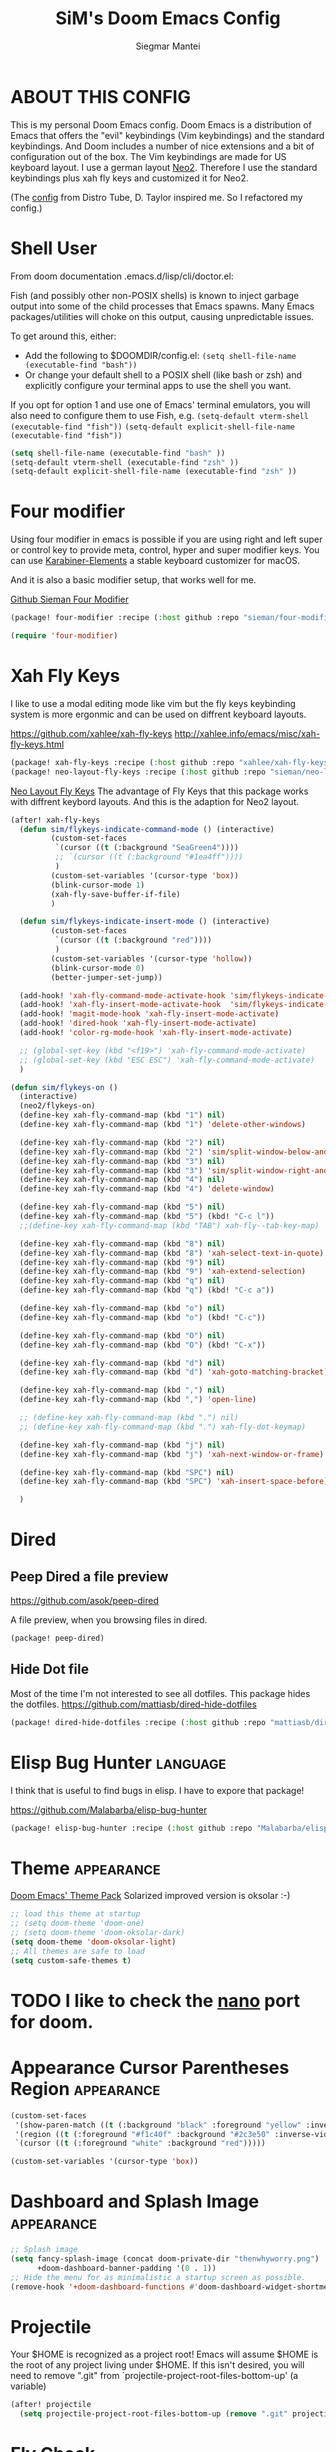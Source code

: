 #+TITLE: SiM's Doom Emacs Config
#+AUTHOR: Siegmar Mantei
#+DESCRIPTION: SiM's personal Doom Emacs config.
#+STARTUP: showeverything

* ABOUT THIS CONFIG
This is my personal Doom Emacs config. Doom Emacs is a distribution of Emacs that offers the "evil" keybindings (Vim keybindings) and the standard keybindings. And Doom includes a number of nice extensions and a bit of configuration out of the box. The Vim keybindings are made for US keyboard layout. I use a german layout [[https://neo-layout.org/][Neo2]]. Therefore I use the standard keybindings plus xah fly keys and customized it for Neo2.

(The [[https://gitlab.com/dwt1/dotfiles/-/tree/master/.config/doom][config]] from Distro Tube, D. Taylor inspired me. So I refactored my config.)

* Shell User
From doom documentation .emacs.d/lisp/cli/doctor.el:

Fish (and possibly other non-POSIX shells) is known to inject garbage
output into some of the child processes that Emacs spawns. Many Emacs
packages/utilities will choke on this output, causing unpredictable issues.

To get around this, either:
  - Add the following to $DOOMDIR/config.el:
    =(setq shell-file-name (executable-find "bash"))=
  - Or change your default shell to a POSIX shell (like bash or zsh)
    and explicitly configure your terminal apps to use the shell you
    want.

If you opt for option 1 and use one of Emacs' terminal emulators, you
will also need to configure them to use Fish, e.g.
  =(setq-default vterm-shell (executable-find "fish"))=
  =(setq-default explicit-shell-file-name (executable-find "fish"))=
#+begin_src emacs-lisp
(setq shell-file-name (executable-find "bash" ))
(setq-default vterm-shell (executable-find "zsh" ))
(setq-default explicit-shell-file-name (executable-find "zsh" ))
#+end_src

* Four modifier
Using four modifier in emacs is possible if you are using right and left super  or control key to provide meta, control, hyper and super modifier keys. You can use [[https://karabiner-elements.pqrs.org/][Karabiner-Elements]] a stable keyboard customizer for macOS.

And it is also a basic modifier setup, that works well for me.

[[https://github.com/sieman/four-modifier][Github Sieman Four Modifier]]
#+begin_src emacs-lisp :tangle "packages.el"
(package! four-modifier :recipe (:host github :repo "sieman/four-modifier"))
#+end_src

#+begin_src emacs-lisp
(require 'four-modifier)
#+end_src

* Xah Fly Keys
I like to use a modal editing mode like vim but the fly keys keybinding system is more ergonmic and can be used on diffrent keyboard layouts.

https://github.com/xahlee/xah-fly-keys
http://xahlee.info/emacs/misc/xah-fly-keys.html

#+begin_src emacs-lisp :tangle "packages.el"
(package! xah-fly-keys :recipe (:host github :repo "xahlee/xah-fly-keys"))
(package! neo-layout-fly-keys :recipe (:host github :repo "sieman/neo-layout-fly-keys"))
#+end_src


[[https://github.com/sieman/neo-layout-fly-keys][Neo Layout Fly Keys]]
The advantage of Fly Keys that this package works with diffrent keybord layouts. And this is the adaption for Neo2 layout.

#+begin_src emacs-lisp
(after! xah-fly-keys
  (defun sim/flykeys-indicate-command-mode () (interactive)
         (custom-set-faces
          `(cursor ((t (:background "SeaGreen4"))))
          ;; `(cursor ((t (:background "#1ea4ff"))))
          )
         (custom-set-variables '(cursor-type 'box))
         (blink-cursor-mode 1)
         (xah-fly-save-buffer-if-file)
         )

  (defun sim/flykeys-indicate-insert-mode () (interactive)
         (custom-set-faces
          `(cursor ((t (:background "red"))))
          )
         (custom-set-variables '(cursor-type 'hollow))
         (blink-cursor-mode 0)
         (better-jumper-set-jump))

  (add-hook! 'xah-fly-command-mode-activate-hook 'sim/flykeys-indicate-command-mode)
  (add-hook! 'xah-fly-insert-mode-activate-hook  'sim/flykeys-indicate-insert-mode)
  (add-hook! 'magit-mode-hook 'xah-fly-insert-mode-activate)
  (add-hook! 'dired-hook 'xah-fly-insert-mode-activate)
  (add-hook! 'color-rg-mode-hook 'xah-fly-insert-mode-activate)

  ;; (global-set-key (kbd "<f19>") 'xah-fly-command-mode-activate)
  ;; (global-set-key (kbd "ESC ESC") 'xah-fly-command-mode-activate)
  )

(defun sim/flykeys-on ()
  (interactive)
  (neo2/flykeys-on)
  (define-key xah-fly-command-map (kbd "1") nil)
  (define-key xah-fly-command-map (kbd "1") 'delete-other-windows)

  (define-key xah-fly-command-map (kbd "2") nil)
  (define-key xah-fly-command-map (kbd "2") 'sim/split-window-below-and-move-there-dammit)
  (define-key xah-fly-command-map (kbd "3") nil)
  (define-key xah-fly-command-map (kbd "3") 'sim/split-window-right-and-move-there-dammit)
  (define-key xah-fly-command-map (kbd "4") nil)
  (define-key xah-fly-command-map (kbd "4") 'delete-window)

  (define-key xah-fly-command-map (kbd "5") nil)
  (define-key xah-fly-command-map (kbd "5") (kbd! "C-c l"))
  ;;(define-key xah-fly-command-map (kbd "TAB") xah-fly--tab-key-map)

  (define-key xah-fly-command-map (kbd "8") nil)
  (define-key xah-fly-command-map (kbd "8") 'xah-select-text-in-quote)
  (define-key xah-fly-command-map (kbd "9") nil)
  (define-key xah-fly-command-map (kbd "9") 'xah-extend-selection)
  (define-key xah-fly-command-map (kbd "q") nil)
  (define-key xah-fly-command-map (kbd "q") (kbd! "C-c a"))

  (define-key xah-fly-command-map (kbd "o") nil)
  (define-key xah-fly-command-map (kbd "o") (kbd! "C-c"))

  (define-key xah-fly-command-map (kbd "O") nil)
  (define-key xah-fly-command-map (kbd "O") (kbd! "C-x"))

  (define-key xah-fly-command-map (kbd "d") nil)
  (define-key xah-fly-command-map (kbd "d") 'xah-goto-matching-bracket)

  (define-key xah-fly-command-map (kbd ",") nil)
  (define-key xah-fly-command-map (kbd ",") 'open-line)

  ;; (define-key xah-fly-command-map (kbd ".") nil)
  ;; (define-key xah-fly-command-map (kbd ".") xah-fly-dot-keymap)

  (define-key xah-fly-command-map (kbd "j") nil)
  (define-key xah-fly-command-map (kbd "j") 'xah-next-window-or-frame)

  (define-key xah-fly-command-map (kbd "SPC") nil)
  (define-key xah-fly-command-map (kbd "SPC") 'xah-insert-space-before)

  )
#+End_src


* Dired

** Peep Dired a file preview
https://github.com/asok/peep-dired

A file preview, when you browsing files in dired.

#+begin_src emacs-lisp :tangle "packages.el"
(package! peep-dired)
#+end_src

** Hide Dot file
Most of the time I'm not interested to see all dotfiles. This package hides the dotfiles.
https://github.com/mattiasb/dired-hide-dotfiles
#+begin_src emacs-lisp :tangle "packages.el"
(package! dired-hide-dotfiles :recipe (:host github :repo "mattiasb/dired-hide-dotfiles"))
#+end_src

* Elisp Bug Hunter :language:
I think that is useful to find bugs in elisp. I have to expore that package!

https://github.com/Malabarba/elisp-bug-hunter
#+begin_src emacs-lisp :tangle "packages.el"
(package! elisp-bug-hunter :recipe (:host github :repo "Malabarba/elisp-bug-hunter"))
#+end_src

* Theme :appearance:
[[https://github.com/doomemacs/themes][Doom Emacs' Theme Pack]]
Solarized improved version is oksolar :-)
#+begin_src emacs-lisp
;; load this theme at startup
;; (setq doom-theme 'doom-one)
;; (setq doom-theme 'doom-oksolar-dark)
(setq doom-theme 'doom-oksolar-light)
;; All themes are safe to load
(setq custom-safe-themes t)
#+end_src

* TODO I like to check the [[https://github.com/ronisbr/doom-nano-modeline][nano]] port for doom.

* Appearance Cursor Parentheses Region :appearance:
#+begin_src emacs-lisp
(custom-set-faces
 '(show-paren-match ((t (:background "black" :foreground "yellow" :inverse-video t :weight bold))))
 '(region ((t (:foreground "#f1c40f" :background "#2c3e50" :inverse-video t))))
 `(cursor ((t (:foreground "white" :background "red")))))

(custom-set-variables '(cursor-type 'box))
#+end_src
* Dashboard and Splash Image :appearance:
#+begin_src emacs-lisp
;; Splash image
(setq fancy-splash-image (concat doom-private-dir "thenwhyworry.png")
      +doom-dashboard-banner-padding '(0 . 1))
;; Hide the menu for as minimalistic a startup screen as possible.
(remove-hook '+doom-dashboard-functions #'doom-dashboard-widget-shortmenu)
#+end_src
* Projectile

Your $HOME is recognized as a project root! Emacs will assume $HOME is the root of any project living under $HOME. If this
isn't desired, you will need to remove ".git" from `projectile-project-root-files-bottom-up' (a variable)

#+begin_src emacs-lisp
(after! projectile
  (setq projectile-project-root-files-bottom-up (remove ".git" projectile-project-root-files-bottom-up)))
#+end_src

* Fly Check
#+begin_src emacs-lisp
(add-hook! 'doom-load-theme-hook
           ;; A more visible window border
           ;; (set-face-attribute 'vertical-border nil :foreground (doom-color 'highlight))
           ;; Flycheck errors use the color of functions
           (after! flycheck
             (set-face-attribute 'flycheck-error nil
                                 :underline `(:color ,(doom-color 'functions)
                                              :style wave))))
#+end_src

* Clock and Line Number
#+begin_src emacs-lisp
(setq display-line-numbers-type nil)
(setq display-time-24hr-format t)
#+end_src

* Which Key Mode
#+begin_src emacs-lisp
(after! which-key
  (setq which-key-side-window-max-width 0.44
        which-key-max-display-columns 2
        which-key-side-window-max-height 0.26
        which-key-max-description-length 90)
  (which-key-setup-side-window-right-bottom))
#+end_src
* Modeline and Taps

I like the clearness of that [[https://github.com/rougier/nano-emacs][Rougier Nano-Emacs]] and the [[https://github.com/ronisbr/doom-nano-themes][Ronisbr Doom - Nano - Theme]] version. But at the moment Ronisbr implementation support only evil user.

My workaround is to use [[https://github.com/ema2159/centaur-tabs][Taps]] and hide the modeline. Hear comes some keybindings that helps


#+begin_src emacs-lisp
(map!
 :desc "Modeline toggle view" "C-c t m" #'global-hide-mode-line-mode
 :desc "Print working Directory pwd" "C-c f i" #'pwd
 )
#+end_src

* Fonts
;; "JetBrains Mono"
;; "LFBONovelNetz" "LOB.Novellenschrift" "LOV.Novellenschrift" "LUC.NovellenschriftU1A"
;; "Iosevka" "Iosevka Fixed" "Iosevka Term" "Iosevka SS04"
;; "Source Code Variable"
;; "Overpass Nerd Font"
;; https://github.com/Lindydancer/font-lock-studio debugging font
;; https://tecosaur.github.io/emacs-config/config.html#font-face
#+begin_src emacs-lisp
;; (print (font-family-list))

(setq doom-font (font-spec :family "Iosevka SS04" :style "Thin" :size 13)
      ;; doom-variable-pitch-font (font-spec :family "LOV.Novellenschrift" :size 20)
      doom-big-font (font-spec :family "Iosevka SS04" :style "Bold" :size 20))

(after! doom-themes
  (setq doom-themes-enable-bold t
        doom-themes-enable-italic t))

(custom-set-faces!
  '(font-lock-comment-face :slant italic)
  '(font-lock-keyword-face :slant italic))
#+end_src

* Calendar
#+begin_src emacs-lisp
(load! "sim-calendar")
(require 'sim-calendar)
(set-language-environment "German")
(set-locale-environment "de_DE.UTF-8")
#+end_src
* Rechtschreibprüfung :spell:checking:

npm install dictionary-en-gb

#+begin_src emacs-lisp
(setq ispell-dictionary "de_DE")
(setq ispell-hunspell-dict-paths-alist
      '(
        ("de_DE" "~/.e/sieman.doom.d/spelling/de_DE.aff")
        ("en_GB" "~/.e/sieman.doom.d/spelling/en_GB.aff")
        ))
#+end_src
* TODO AI Auto Compleation
[[https://github.com/TommyX12/company-tabnine][Emacs Plugin]]
TabNine is the all-language autocompleter. It uses machine learning to provide responsive, reliable, and relevant suggestions.

* Multiple Cursors
#+begin_src emacs-lisp
(after! mc-mark-more
  (setq! mc/list-file "~/.e/sieman.doom.d/mc-lists.el")
  (setq! mc/match-cursor-style t)
  (define-key mc/keymap (kbd "<return>") nil)
  (message "mc-mark-more loaded")
  )
#+end_src
* TODO Navigate Back and Forward, the Better Jump
Ich mag in einem Buffer herumspringen.
#+begin_src emacs-lisp
(after! better-jumper
  (setq! better-jumper-context 'buffer)
  (setq! better-jumper-use-savehist t)
  (setq! better-jumper-use-evil-jump-advice nil))
#+end_src

* Show Keys
Dies ist ein Minor-Mode und zeigt die gedrückten Tasten an.
#+begin_src emacs-lisp
(load! "+show-keys.el")
#+end_src

* dired - file manager
#+begin_src emacs-lisp
(after! dired
  (add-hook 'dired-mode-hook (lambda () (dired-hide-details-mode 1)))
  (put 'dired-find-alternate-file 'disabled nil))
#+end_src

* Org mode
https://orgmode.org/
#+begin_src emacs-lisp
(after! org

  (add-to-list 'org-structure-template-alist '("se" . "src emacs-lisp"))
  (add-to-list 'org-structure-template-alist '("sea" . "src emacs-lisp :tangle autoload.el"))
  (add-to-list 'org-structure-template-alist '("sc" . "src clojure"))
  (add-to-list 'org-structure-template-alist '("ss" . "src shell"))
  (add-to-list 'org-structure-template-alist '("sb" . "src fish :dir ~/ :results output"))
  (add-to-list 'org-structure-template-alist '("sf" . "src fish :mkdirp yes :tangle ~/.terminal-settings/config.fish"))
  (add-to-list 'org-structure-template-alist '("sz" . "src zsh :mkdirp yes :tangle ~/.zshrc"))

  (setq org-babel-clojure-backend 'cider
        org-hide-emphasis-markers t)
  )

(add-hook! 'org-log-buffer-setup-hook '(require 'org-keys))

#+end_src

** Org mode exporters OX
This litle packages provide a export to jira and confluence  markup.
#+begin_src emacs-lisp :tangle "packages.el"
(package! ox-confluence-en :recipe (:host github :repo "correl/ox-confluence-en"))
(package! ox-jira :recipe (:host github :repo "stig/ox-jira.el"))
#+end_src

#+begin_src emacs-lisp
(use-package! ox-jira)
#+end_src

This package provide an export to e - book format epub. I like it to make readable texts for mobile phones :-)
#+begin_src emacs-lisp :tangle packages.el
(package! ox-epub)
#+end_src
** *Org Face* :org:appearance:
#+begin_src emacs-lisp
(add-hook! org-mode
           ;; Document title font
           (set-face-attribute 'org-document-title nil :height 2.0)
           (set-face-attribute 'org-level-1 nil :height 1.1)
           (set-face-attribute 'org-level-2 nil :height 1.1)
           (set-face-attribute 'org-level-3 nil :height 1.1)
           (set-face-attribute 'org-level-4 nil :height 1.1)
           (set-face-attribute 'org-level-5 nil :height 1.1)
           (set-face-attribute 'org-level-6 nil :height 1.1)
           (set-face-attribute 'org-level-7 nil :height 1.1)
           (set-face-attribute 'org-level-8 nil :height 1.1)
           (set-face-attribute 'org-block nil :height 1.1)
           ;; Face of keyword DONE (Green like strings)
           ;; (set-face-attribute 'org-done nil :foreground "#98be65")
           ;; Face of keyword TODO or [ ] (Purple like keywords)
           ;; (set-face-attribute 'org-todo nil :foreground "#c678dd")
           ;; Face of ellipsis symbol (Purple like keywords)
           (set-face-attribute 'org-ellipsis nil :foreground "#c678dd")
           ;; Face of the entire headline of a DONE line
           (set-face-attribute 'org-headline-done nil :foreground nil))
#+end_src

** Deft for org-mode :org:
Deft is not installed!
#+begin_src emacs-lisp
(setq deft-extensions '("txt" "tex" "org"))
(setq deft-directory "~/Documents/orgs")
(setq deft-recursive t)
(global-set-key [f8] 'deft)
#+end_src

* Cider
*Evaluation:*
_in buffer:_
| =C-x C-e=           | cider-eval-last-sexp |
| =C-c C-e=           |                      |
| =<localleader> e e= |                      |
Evaluate the form preceding point and display the result in the echo area and/or
in an buffer overlay (according to cider-use-overlays). If invoked with a prefix
argument, insert the result into the current buffer.

| =<localleader> p D= | =cider-pprint-eval-defun-to-comment= |
Produces an output like this: =;;-> {"dark olive" 1, "vibrant plum" 2}=

_to REPL:_
| =C-c M-e=           | cider-eval-last-sexp-to-repl        |
| =<localleader> p r= | =cider-pprint-eval-last-sexp-to-repl= |
Evaluate the form preceding point and output it result to the REPL buffer. If
invoked with a prefix argument, takes you to the REPL buffer after being
invoked.

_from Source to REPL:_
| =C-return= | eir-eval-in-cider |
Copy the expression from buffer and paste it in REPL then evaluates it.

Navigation
Refactoring
Editing

Ich möchte gerne eine Historie für die REPL haben.

#+begin_src emacs-lisp
(set-popup-rule! "^\\*cider-clojuredocs\\*" :side 'right :size 0.5)
#+end_src

#+begin_src emacs-lisp
(after! clojure-mode
  (add-hook 'clojure-mode-hook #'aggressive-indent-mode)
  (message "My Clojure config")

  (defun clerk-show ()
    (interactive)
    (save-buffer)
    (let
        ((filename
          (buffer-file-name)))
      (when filename
        (cider-interactive-eval
         (concat "(nextjournal.clerk/show! \"" filename "\")")))))

  (define-key clojure-mode-map (kbd "<M-return>") 'clerk-show)

  )
#+end_src

* Eval in repl
You can use C-RET in a source file to start up an appropriate REPL (except cider, which needs manual M-x cider-jack-in) and evaluate a line, selected region or the current expression depending on the context.

https://github.com/kaz-yos/eval-in-repl

#+begin_src emacs-lisp :tangle "packages.el"
(package! eval-in-repl)
#+end_src

#+begin_src emacs-lisp
(after! cider
  (require 'eval-in-repl-cider)
  (define-key clojure-mode-map (kbd "<C-return>") 'eir-eval-in-cider))
#+end_src


* Latex
Change some font weights for the sections in LaTeX

#+begin_src emacs-lisp
(add-hook! LaTeX-mode
  (set-face-attribute 'font-latex-sectioning-1-face nil :height 1.8 :weight 'bold)
  (set-face-attribute 'font-latex-sectioning-2-face nil :height 1.6)
  (set-face-attribute 'font-latex-sectioning-3-face nil :height 1.3)
  (set-face-attribute 'font-latex-sectioning-4-face nil :height 1.1)
  (set-face-attribute 'font-latex-sectioning-5-face nil :height 1.1))
#+end_src

Match the background of latex previews and scale a bit less than the default

#+begin_src emacs-lisp
(after! preview
  (setq preview-scale 1.2)
  (set-face-attribute 'preview-reference-face nil :background (doom-color 'bg)))
#+end_src

* HOLD Dict.cc translate
[[https://github.com/martenlienen/dictcc.el][Dictcc]] is a emacs interface for the online dictionary [[https://www.dict.cc/][dict.cc]]. At the moment it use ivy ore helm as completion but not vertico. I use it when vertico is supported.
#+begin_src emacs-lisp :tangle no
(package! dictcc)
#+end_src

#+begin_src emacs-lisp :tangle no
(use-package! dictcc
  :diminish
  :config
  (setq dictcc-source-lang "en"
        dictcc-destination-lang "de"
        dictcc-completion-backend 'vertico)
  )
#+end_src

* SiM functions that tangled into autoload.el :autoload:el:
Adds the the header of autoload.el
#+begin_src emacs-lisp :tangle autoload.el
;;; autoload.el -*- lexical-binding: t; -*-
#+end_src

** Duplicate Line Or Region :autoload:el:
This feature duplicate a line ore a region I realy like in Intellij Idea. So why not have in Emacs?
I found a solution on https://www.emacswiki.org/emacs/CopyingWholeLines that works for best.

#+begin_src emacs-lisp :tangle autoload.el
;;;###autoload
(defun sim/duplicate-line-or-region (&optional n)
  "Duplicate current line, or region if active.
      With argument N, make N copies.
      With negative N, comment out original line and use the absolute value."
  (interactive "*p")
  (let ((use-region (use-region-p)))
    (save-excursion
      (let ((text (if use-region        ;Get region if active, otherwise line
                      (buffer-substring (region-beginning) (region-end))
                    (prog1 (thing-at-point 'line)
                      (end-of-line)
                      (if (< 0 (forward-line 1)) ;Go to beginning of next line, or make a new one
                          (newline))))))
        (dotimes (i (abs (or n 1)))     ;Insert N times, or once if not specified
          (insert text))))
    (if use-region nil                  ;Only if we're working with a line (not a region)
      (let ((pos (- (point) (line-beginning-position)))) ;Save column
        (if (> 0 n)                             ;Comment out original with negative arg
            (comment-region (line-beginning-position) (line-end-position)))
        (forward-line 1)
        (forward-char pos)))))

#+end_src

** Goto Line and show line numbers :autoload:el:
- =M-g M-g   = goto line number and shows line numbers

#+begin_src emacs-lisp :tangle autoload.el
;;;###autoload
(defun sim/goto-line-with-feedback ()
  "Show line numbers temporarily, while prompting for the line number input"
  (interactive)
  (unwind-protect
      (progn
        (linum-mode 1)
        (call-interactively 'goto-line))
    (linum-mode -1)))
#+end_src

  
| COMMAND   | DESCRIPTION                                             | KEYBINDING |
|-----------+---------------------------------------------------------+------------|
| goto-line | displays line numbers and ask where the cursor can jump | s - l      |

#+begin_src emacs-lisp
(global-set-key [remap goto-line] 'goto-line-with-feedback)
(map!  "s-l" (if (featurep 'vertico) #'consult-goto-line #'goto-line))
#+end_src

** Transparency :autoload:el:
https://www.emacswiki.org/emacs/TransparentEmacs
#+begin_src emacs-lisp :tangle autoload.el
;;;###autoload
(defun sim/toggle-transparency ()
  (interactive)
  (let ((alpha (frame-parameter nil 'alpha)))
    (set-frame-parameter
     nil 'alpha
     (if (eql (cond ((numberp alpha) alpha)
                    ((numberp (cdr alpha)) (cdr alpha))
                    ;; Also handle undocumented (<active> <inactive>) form.
                    ((numberp (cadr alpha)) (cadr alpha)))
              100)
         '(94 . 50) '(100 . 100)))))
#+end_src

#+begin_src emacs-lisp
(global-set-key (kbd "C-c t t") 'sim/toggle-transparency)
#+end_src

** Maximize buffer temporarily
If I have some split buffers open and I want maximize one and then return to the split buffers. How that works, I found a solution on this gist https://gist.github.com/3402786

#+begin_src emacs-lisp :tangle autoload.el
;;;###autoload
(defun sim/toggle-maximize-buffer ()
  "Maximize buffer"
  (interactive)
  (save-excursion
    (if (and (= 1 (length (window-list)))
             (assoc ?_ register-alist))
        (jump-to-register ?_)
      (progn
        (window-configuration-to-register ?_)
        (delete-other-windows)))))
#+end_src

#+begin_src emacs-lisp
(map!  "<f11>" #'sim/toggle-maximize-buffer)
#+end_src

** Split buffer in half

#+begin_src emacs-lisp :tangle autoload.el
;;;###autoload
(defun sim/split-window-right-and-move-there-dammit ()
  (interactive)
  (split-window-right)
  (windmove-right))

;;;###autoload
(defun sim/split-window-below-and-move-there-dammit ()
  (interactive)
  (split-window-below)
  (windmove-down))
#+end_src

#+begin_src emacs-lisp
(global-set-key (kbd "C-x 3") 'sim/split-window-right-and-move-there-dammit)
(global-set-key (kbd "C-x 2") 'sim/split-window-below-and-move-there-dammit)
#+end_src

* Super Keybindings
My preferred way of using super key.

** Mapping for Sign Row

… _ [ ] ^ < > = &
\ / { } * ? ( ) - : @
# $ | ~ ` + % " ' ;

| Letter | COMMAND                    | DESCRIPTION | KEYBINDING | SECTION |
|--------+----------------------------+-------------+------------+---------|
| -      | [[elisp:(helpful-command 'doom/decrease-font-size)][doom/decrease-font-size]]    |             | s--        | [[tick]]    |
| +      | [[elisp:(helpful-command 'doom/reset-font-size)][doom/reset-font-size]]       |             | s-+        | [[tick]]    |
| =      | [[elisp:(helpful-command 'doom/increase-font-size)][doom/increase-font-size]]    |             | s-=        | [[tick]]    |
| ^      | kill-some-buffers          |             | s-^        |         |
| <      | mc/mark-previous-like-this |             |            |         |
| >      | mc/mark-next-like-this     |             |            |         |
| ?      |                            |             |            |         |
| :      | ispell                     |             |            |         |


** Mapping for Number Row

1234567890

| Letter | COMMAND                                     | DESCRIPTION                    | KEYBINDING    | SECTION |
|--------+---------------------------------------------+--------------------------------+---------------+---------|
|      1 | [[elisp:(helpful-command '+treemacs/toggle)][+treemacs/toggle]]                            | shows current folder of buffer | s-1           | [[s-0-9]]   |
|      2 |                                             |                                |               | [[s-0-9]]   |
|      3 |                                             |                                |               | [[s-0-9]]   |
|      4 |                                             |                                |               | [[s-0-9]]   |
|      5 |                                             |                                |               | [[s-0-9]]   |
|      6 |                                             |                                |               | [[s-0-9]]   |
|      7 |                                             |                                |               | [[s-0-9]]   |
|      8 |                                             |                                |               | [[s-0-9]]   |
|      9 | [[elisp:(helpful-command 'magit-status)][magit-status]]                                | opens git UI magit             | s-9           | [[s-0-9]]   |
|      0 | [[elisp:(helpful-command 'text-scale-adjust)][text-scale-adjust]]                           | zoom in out Text               | s-0           | [[s-0-9]]   |
|      ` | [[elisp:(helpful-command 'org-self-insert-command)][org-self-insert-command]] self-insert-command | ???                            |               |         |
|    Del | [[elisp:(helpful-command 'doom/backward-kill-to-bol-and-indent)][doom/backward-kill-to-bol-and-indent]]        |                                | s-<backspace> |         |

** Mapping for x to ß Row

xvlcw khgfq ß

| Letter | COMMAND                       | DESCRIPTION               | KEYBINDING | SECTION    |
|--------+-------------------------------+---------------------------+------------+------------|
| x      | [[elisp:(helpful-command 'kill-region)][kill-region]]                   | cut                       | s-x        | [[edit]]       |
| v      | [[elisp:(helpful-command 'yank)][yank]]                          | paste                     | s-v        | [[edit]]       |
| V      | [[elisp:(helpful-command 'yank-pop)][yank-pop]]                      | paste history             | s-V        | [[edit]]       |
| l      | [[elisp:(helpful-command 'sim/goto-line-with-feedback)][sim/goto-line-with-feedback]]   |                           | s-l        | [[navigation]] |
| L      | [[elisp:(helpful-command 'shell-command)][shell-command]]                 |                           | s-L        |            |
| c      | [[elisp:(helpful-command 'copy-region-as-kill)][copy-region-as-kill]]           | copy                      | s-c        | [[edit]]       |
| C      | [[elisp:(helpful-command 'comment-line)][comment-line]]                  | // a comment              | s-C        | [[code]]       |
| w      | [[elisp:(helpful-command 'kill-current-buffer)][kill-current-buffer]]           | close buffer              | s-w        | [[buffers]]    |
| W      | [[elisp:(helpful-command 'doom/delete-frame-with-prompt)][doom/delete-frame-with-prompt]] | close frame               | s-W        | [[buffers]]    |
| k      | [[elisp:(helpful-command 'er/expand-region)][er/expand-region]]              |                           | s-k        | [[edit]]       |
| K      | [[elisp:(helpful-command 'er/contract-region)][er/contract-region]]            |                           | s-K        | [[edit]]       |
| h      | [[elisp:(helpful-command 'set-mark-command)][set-mark-command]]              |                           | s-h        | [[edit]]       |
| g      | [[elisp:(helpful-command 'isearch-repeat-forward)][isearch-repeat-forward]]        | Search                    | s-g        |            |
| G      | [[elisp:(helpful-command 'isearch-repeat-backward)][isearch-repeat-backward]]       | Search                    | s-G        |            |
| f      | [[elisp:(helpful-command 'consult-line)][consult-line]]                  | Search the current Buffer | s-f        |            |
| F      | [[elisp:(helpful-command 'isearch-backward)][isearch-backward]]              |                           | s-F        |            |
| q      | [[elisp:(helpful-command 'save-buffers-kill-terminal)][save-buffers-kill-terminal]]    | Quite Emacs               | s-q        |            |
| ß      | [[elisp:(helpful-command 'hippie-expand)][hippie-expand]]                 | completion                | s-ß        | [[code]]       |
| ẞ      | [[elisp:(helpful-command '+company/complete)][+company/complete]]             | Show a complition list    | s-ẞ        | [[code]]       |
| ſ      | [[elisp:(helpful-command 'completion-at-point)][completion-at-point]]           | completion                | s-ſ        | [[code]]       |
| ς      | [[elisp:(helpful-command 'completion-help-at-point)][completion-help-at-point]]      | completion help           | s-ς        | [[code]]       |



** Mapping for u to y Row

uiaeo snrtdy

| Letter | COMMAND                      | DESCRIPTION                           | KEYBINDING | SECTION    |
|--------+------------------------------+---------------------------------------+------------+------------|
| u      | [[elisp:(helpful-command 'execute-extended-command)][execute-extended-command]]     |                                       | s-u        | [[code]]       |
| U      | [[elisp:(helpful-command 'revert-buffer)][revert-buffer]]                |                                       | s-U        |            |
| i      | [[elisp:(helpful-command 'indent-region)][indent-region]]                | reformat code                         | s-i        | [[code]]       |
| a      | [[elisp:(helpful-command 'mark-whole-buffer)][mark-whole-buffer]]            | Select all                            | s-a        | [[edit]]       |
| e      | [[elisp:(helpful-command 'ido-switch-buffer)][ido-switch-buffer]]            | Switching buffer                      | s-e        | [[buffers]]    |
| E      | [[elisp:(helpful-command 'edit-abbrevs)][edit-abbrevs]]                 |                                       | s-E        |            |
| o      | [[elisp:(helpful-command 'imenu)][imenu]] or [[elisp:(helpful-command 'consult-org-heading)][consult-org-heading]] | Menu depends on mode (imenu standard) | s-o        | [[navigation]] |
| s      | [[elisp:(helpful-command 'save-buffer)][save-buffer]]                  | Saves the buffer                      | s-s        |            |
| S      | [[elisp:(helpful-command 'ns-write-file-using-panel)][ns-write-file-using-panel]]    |                                       | s-S        |            |
| n      | [[elisp:(helpful-command '+default/new-buffer)][+default/new-buffer]]          |                                       | s-n        |            |
| N      | [[elisp:(helpful-command 'make-frame)][make-frame]]                   |                                       | s-N        |            |
| r      | prefix (menu)                | Refactoring, Run, replace             | s-r        |            |
| t      | [[elisp:(helpful-command 'ns-popup-font-panel)][ns-popup-font-panel]]          | Select a font                         | s-t        |            |
| d      | [[elisp:(helpful-command 'duplicate-line-or-region)][duplicate-line-or-region]]     | Duplicate a selection or line         | s-d        | [[edit]]       |
| y      | [[elisp:(helpful-command 'other-frame)][other-frame]]                  |                                       | s-y        |            |

** Mapping for ü to j Row

üöäpz bm,.j

| Letter | COMMAND                    | DESCRIPTION                  | KEYBINDING | SECTION    |
|--------+----------------------------+------------------------------+------------+------------|
| ü      | [[elisp:(helpful-command 'avy-goto-char-2)][avy-goto-char-2]]            |                              | s-ü        | [[navigation]] |
| ö      |                            |                              |            | [[code]]       |
| ä      | mc/mark-next-like-this     |                              | s-ä        |            |
| Ä      |                            | multiple-cursors key map     | s-Ä        |            |
| p      | mc/mark-previous-like-this |                              | s-p        |            |
| z      | [[elisp:(helpful-command 'undo-tree-undo)][undo-tree-undo]]             | undo                         | s-z        |            |
| Z      | [[elisp:(helpful-command 'undo-tree-redo)][undo-tree-redo]]             | redo                         |            |            |
| b      | [[elisp:(helpful-command 'org-emphasize)][org-emphasize]]              | Org-Mode Bold Underline Code | s-b        |            |
| m      | [[elisp:(helpful-command 'iconify-frame)][iconify-frame]]              |                              |            |            |
| ,      | [[elisp:(helpful-command 'customize)][customize]]                  |                              |            |            |
| .      | -                          |                              |            |            |
| j      | [[elisp:(helpful-command 'exchange-point-and-mark)][exchange-point-and-mark]]    |                              |            |            |
| J      | [[elisp:(helpful-command 'join-line)][join-line]]                  |                              |            | [[edit]]       |

** Mapping for F0 to F12 Row

| Letter | COMMAND | DESCRIPTION         | KEYBINDING | SECTION |
|--------+---------+---------------------+------------+---------|
| F0     |         |                     |            |         |
| F1     |         |                     |            |         |
| F2     |         |                     |            |         |
| F3     |         |                     |            |         |
| F4     |         |                     |            |         |
| F5     |         | voice over (mac os) |            |         |
| F6     |         |                     |            |         |
| F7     |         |                     |            |         |
| F8     |         |                     |            |         |
| F9     |         |                     |            |         |
| F10    |         |                     |            |         |
| F11    |         | full screen         |            |         |
| F12    |         |                     |            |         |

** Cursor up down left right
| Letter | COMMAND                 | DESCRIPTION | KEYBINDING  | SECTION |
|--------+-------------------------+-------------+-------------+---------|
| up     | windmove-up             |             | C-s-<up>    | [[buffers]] |
|        |                         |             |             |         |
|        |                         |             |             |         |
|        |                         |             |             |         |
| down   | windmove-down           |             | C-s-<down>  | [[buffers]] |
| left   | windmove-left           |             | C-s-<left>  | [[buffers]] |
| right  | windmove-right          |             | C-s-<right> | [[buffers]] |
| Space  | company-complete-common |             | s-SPC       |         |



** Unset key

#+begin_src emacs-lisp
(global-unset-key (kbd "A-<tab>"))
(global-unset-key (kbd "C-@"))
(global-unset-key (kbd "M-@"))
(global-unset-key (kbd "M-SPC"))
(global-unset-key (kbd "s-+"))
(global-unset-key (kbd "s--"))
(global-unset-key (kbd "s-="))
(global-unset-key (kbd "s-d"))
(global-unset-key (kbd "s-e"))
(global-unset-key (kbd "s-h"))
(global-unset-key (kbd "s-k"))
(global-unset-key (kbd "s-n"))
(global-unset-key (kbd "s-o"))
(global-unset-key (kbd "s-w"))
(global-unset-key (kbd "s-x"))
#+end_src

** <<edit>> Cut Copy Paste Undo Redo :keybindings:

#+begin_src emacs-lisp
(map!
 "s-x" #'kill-region
 "s-v" #'yank
 "s-V" #'yank-pop
 "s-c" (if (featurep 'evil) #'evil-yank #'copy-region-as-kill)
 "s-z" #'undo
 "s-Z" #'redo
 "s-a" #'mark-whole-buffer
 "s-h" #'set-mark-command
 "s-k" #'er/expand-region
 "s-K" #'er/contract-region
 "s-d" #'sim/duplicate-line-or-region
 "s-J" #'join-line
 :desc "Replace Buffer RegEx" "s-r r" #'query-replace-regexp
 :desc "Replace Buffer" "s-r s" #'query-replace
 "s-S-<up>"  #'drag-stuff-up
 "s-S-<down>"  #'drag-stuff-down
 "s-S-<left>"  #'drag-stuff-left
 "s-S-<right>"  #'drag-stuff-right
 )
#+end_src

** <<tick>> Font size increase and decrease
#+begin_src emacs-lisp
(map!
 "s-=" #'doom/reset-font-size
 "s--" #'doom/decrease-font-size
 "s-+" #'doom/increase-font-size
 )
#+end_src

** <<s-0-9>> Super Numbers
#+begin_src emacs-lisp
(map!
 "s-1" #'+treemacs/toggle
 "s-9" #'magit-status
 "s-0" #'text-scale-adjust
 )
#+end_src

** <<code>> Basic Code Editing
#+begin_src emacs-lisp
(global-unset-key (kbd "s-C"))
(map!
 "s-i" #'indent-region
 "s-C" #'comment-line
 "s-u" #'execute-extended-command
 "s-U" #'revert-buffer
 "s-SPC" #'+company/complete

 ;; Omni-completion
 (:when (modulep! :completion company)
   (:prefix "s-S-SPC"
            "l" #'+company/whole-lines
            "k" #'+company/dict-or-keywords
            "f" #'company-files
            "e" #'company-etags
            "i" #'company-ispell
            "y" #'company-yasnippet
            "c" #'company-capf
            "a" #'+company/dabbrev
            "p" #'+company/dabbrev-code-previous
            "h" #'hippie-expand
            ))
 (:when (fboundp 'avy-goto-char-2 )
   "s-ü" #'avy-goto-char-2
     :prefix-map ("s-Ü" . "jumping-to-visible-tex")
     "r" #'avy-resume
     "l" #'avy-goto-line
     "e" #'avy-goto-word-0
     "w" #'avy-goto-word-1
     "s" #'avy-goto-subword-0
   )


 :when (modulep! :editor multiple-cursors)
 (
  :desc "Mark next"          "s-ä"         #'mc/mark-next-like-this
  :desc "Mark previous"      "s-p"         #'mc/mark-previous-like-this
  :desc "Unmark previous"    "s-P"         #'mc/unmark-previous-like-this

  :prefix-map ("s-Ä" . "multiple-cursors")
  :desc "Edit lines"         "l"         #'mc/edit-lines
  :desc "Mark next"          "n"         #'mc/mark-next-like-this
  :desc "Unmark next"        "N"         #'mc/unmark-next-like-this
  :desc "Mark previous"      "p"         #'mc/mark-previous-like-this
  :desc "Unmark previous"    "P"         #'mc/unmark-previous-like-this
  :desc "Mark all"           "t"         #'mc/mark-all-like-this
  :desc "Mark all DWIM"      "m"         #'mc/mark-all-like-this-dwim
  :desc "Edit line endings"  "e"         #'mc/edit-ends-of-lines
  :desc "Edit line starts"   "a"         #'mc/edit-beginnings-of-lines
  :desc "Mark tag"           "s"         #'mc/mark-sgml-tag-pair
  :desc "Mark in defun"      "d"         #'mc/mark-all-like-this-in-defun
  :desc "Add cursor w/mouse" "<mouse-1>" #'mc/add-cursor-on-click)
 )
#+end_src

** <<buffers>> Buffer and Frame Handling
#+begin_src emacs-lisp
(map!
 "s-e" #'ido-switch-buffer
 "s-w" #'kill-current-buffer
 "s-W" #'doom/delete-frame-with-prompt
 "s-h" #'set-mark-command
 "C-s-<up>" #'windmove-up
 "C-s-<down>" #'windmove-down
 "C-s-<left>" #'windmove-left
 "C-s-<right>" #'windmove-right
)
#+end_src
** <<navigation>> Navigation in Textfile and Code
#+begin_src emacs-lisp
(map!
 "s-l" #'consult-goto-line
 "s-<up>" #'consult-global-mark
 "s-<down>" #'consult-mark
 "s-<left>" #'doom/backward-to-bol-or-indent
 "s-<right>" #'doom/forward-to-last-non-comment-or-eol
 "s-o" #'imenu
 )

(general-def
  :keymaps 'org-mode-map
  "s-o" 'consult-org-heading
  "s-b" 'org-emphasize
  ;; "s-<return>" 'org-meta-return
  )
#+end_src


* Last Action

#+begin_src emacs-lisp
(sim/flykeys-on)
 (after! doom-modeline
   (global-hide-mode-line-mode))
#+end_src
